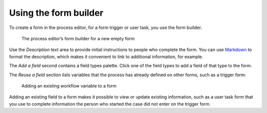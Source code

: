 .. _form-builder:

Using the form builder
----------------------

To create a form in the process editor,
for a form trigger or user task,
you use the form builder.

.. figure:: /_static/images/forms/builder.png

   The process editor’s form builder for a new empty form

Use the `Description` text area to provide initial instructions to people who complete the form.
You can use `Markdown <http://daringfireball.net/projects/markdown/basics>`_ to format the description,
which makes it convenient to link to additional information, for example.

.. _Markdown: http://daringfireball.net/projects/markdown/basics

The `Add a field` second contains a field types palette.
Click one of the field types to add a field of that type to the form.

The `Reuse a field` section lists variables that the process has already defined on other forms,
such as a trigger form:

.. figure:: /_static/images/forms/builder-reuse-field.png

   Adding an existing workflow variable to a form

Adding an existing field to a form makes it possible to view or update existing information,
such as a user task form that you use to complete information the person who started the case did not enter on the trigger form.
